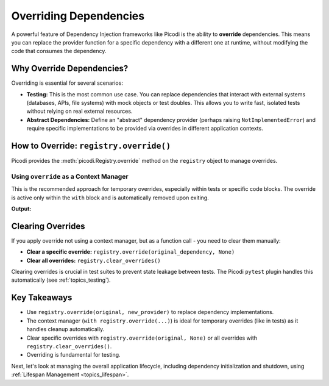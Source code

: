 .. _topics_overriding:

#######################
Overriding Dependencies
#######################

A powerful feature of Dependency Injection frameworks like Picodi is the ability to **override** dependencies.
This means you can replace the provider function for a specific dependency with a different one at runtime,
without modifying the code that consumes the dependency.

**************************
Why Override Dependencies?
**************************

Overriding is essential for several scenarios:

*   **Testing:** This is the most common use case. You can replace dependencies that interact with external systems
    (databases, APIs, file systems) with mock objects or test doubles.
    This allows you to write fast, isolated tests without relying on real external resources.
*   **Abstract Dependencies:** Define an "abstract" dependency provider (perhaps raising ``NotImplementedError``)
    and require specific implementations to be provided via overrides in different application contexts.

****************************************
How to Override: ``registry.override()``
****************************************

Picodi provides the :meth:`picodi.Registry.override` method on the ``registry`` object to manage overrides.

Using ``override`` as a Context Manager
=======================================

This is the recommended approach for temporary overrides, especially within tests or specific code blocks.
The override is active only within the ``with`` block and is automatically removed upon exiting.

.. testcode:: override_context_manager

    from typing import Callable

    from picodi import registry, Provide, inject


    # --- Original Dependencies ---
    def get_database_url() -> str:
        print("Original: Using Production DB URL")
        return "prod_db_url"


    def get_email_sender() -> Callable:
        print("Original: Using Real Email Sender")

        def send(to, subject, body):
            print(f"RealEmail: Sending to {to} - {subject}")

        return send


    # --- Test/Alternative Dependencies ---
    def get_test_database_url() -> str:
        print("Override: Using Test DB URL")
        return "test_db_url"


    #  log for inspection in tests
    sent_emails = []


    def get_mock_email_sender() -> Callable:
        print("Override: Using Mock Email Sender")

        def send(to, subject, body):
            print(f"MockEmail: Pretending to send to {to} - {subject}")
            sent_emails.append({"to": to, "subject": subject, "body": body})

        return send


    # --- Service Using Dependencies ---
    @inject
    def register_user(
        username: str,
        db_url: str = Provide(get_database_url),
        send_email: Callable = Provide(get_email_sender),
    ):
        print(f"Service: Registering {username} using DB {db_url}")
        # ... database logic using db_url ...
        send_email(
            to=f"{username}@example.com", subject="Welcome!", body="Thanks for registering."
        )
        print(f"Service: User {username} registered.")


    # --- Using Overrides in a Test-like Scenario ---
    print("--- Running with Production Defaults ---")
    register_user("prod_user")

    print("\n--- Running with Test Overrides (Context Manager) ---")
    with registry.override(get_database_url, get_test_database_url):
        # Override only the database for this block
        register_user("test_db_user")

    print("\n--- Running with Multiple Overrides ---")
    with registry.override(get_database_url, get_test_database_url), registry.override(
        get_email_sender, get_mock_email_sender
    ):
        register_user("full_mock_user")
        # We can inspect the mock
        assert len(sent_emails) == 1
        assert sent_emails[0]["to"] == "full_mock_user@example.com"

    print("\n--- Running After Context Managers Exit ---")
    # Overrides are automatically cleared
    register_user("prod_user_again")

**Output:**

.. testoutput:: override_context_manager

    --- Running with Production Defaults ---
    Original: Using Production DB URL
    Original: Using Real Email Sender
    Service: Registering prod_user using DB prod_db_url
    RealEmail: Sending to prod_user@example.com - Welcome!
    Service: User prod_user registered.

    --- Running with Test Overrides (Context Manager) ---
    Override: Using Test DB URL
    Original: Using Real Email Sender
    Service: Registering test_db_user using DB test_db_url
    RealEmail: Sending to test_db_user@example.com - Welcome!
    Service: User test_db_user registered.

    --- Running with Multiple Overrides ---
    Override: Using Test DB URL
    Override: Using Mock Email Sender
    Service: Registering full_mock_user using DB test_db_url
    MockEmail: Pretending to send to full_mock_user@example.com - Welcome!
    Service: User full_mock_user registered.

    --- Running After Context Managers Exit ---
    Original: Using Production DB URL
    Original: Using Real Email Sender
    Service: Registering prod_user_again using DB prod_db_url
    RealEmail: Sending to prod_user_again@example.com - Welcome!
    Service: User prod_user_again registered.

******************
Clearing Overrides
******************

If you apply override not using a context manager,
but as a function call  - you need to clear them manually:

*   **Clear a specific override:**
    ``registry.override(original_dependency, None)``
*   **Clear all overrides:**
    ``registry.clear_overrides()``

Clearing overrides is crucial in test suites to prevent state leakage between tests.
The Picodi ``pytest`` plugin handles this automatically (see :ref:`topics_testing`).

*************
Key Takeaways
*************

*   Use ``registry.override(original, new_provider)`` to replace dependency implementations.
*   The context manager (``with registry.override(...)``) is ideal for temporary overrides (like in tests) as it handles cleanup automatically.
*   Clear specific overrides with ``registry.override(original, None)`` or all overrides with ``registry.clear_overrides()``.
*   Overriding is fundamental for testing.

Next, let's look at managing the overall application lifecycle,
including dependency initialization and shutdown, using :ref:`Lifespan Management <topics_lifespan>`.

